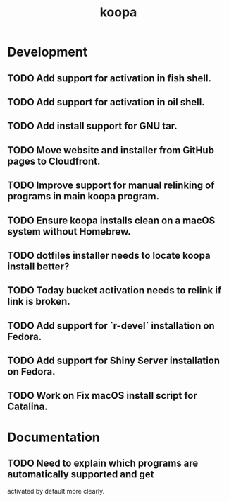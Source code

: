 #+TITLE: koopa
#+STARTUP: content
* Development
** TODO Add support for activation in fish shell.
** TODO Add support for activation in oil shell.
** TODO Add install support for GNU tar.
** TODO Move website and installer from GitHub pages to Cloudfront.
** TODO Improve support for manual relinking of programs in main koopa program.
** TODO Ensure koopa installs clean on a macOS system without Homebrew.
** TODO dotfiles installer needs to locate koopa install better?
** TODO Today bucket activation needs to relink if link is broken.
** TODO Add support for `r-devel` installation on Fedora.
** TODO Add support for Shiny Server installation on Fedora.
** TODO Work on Fix macOS install script for Catalina.
* Documentation
** TODO Need to explain which programs are automatically supported and get
        activated by default more clearly.
